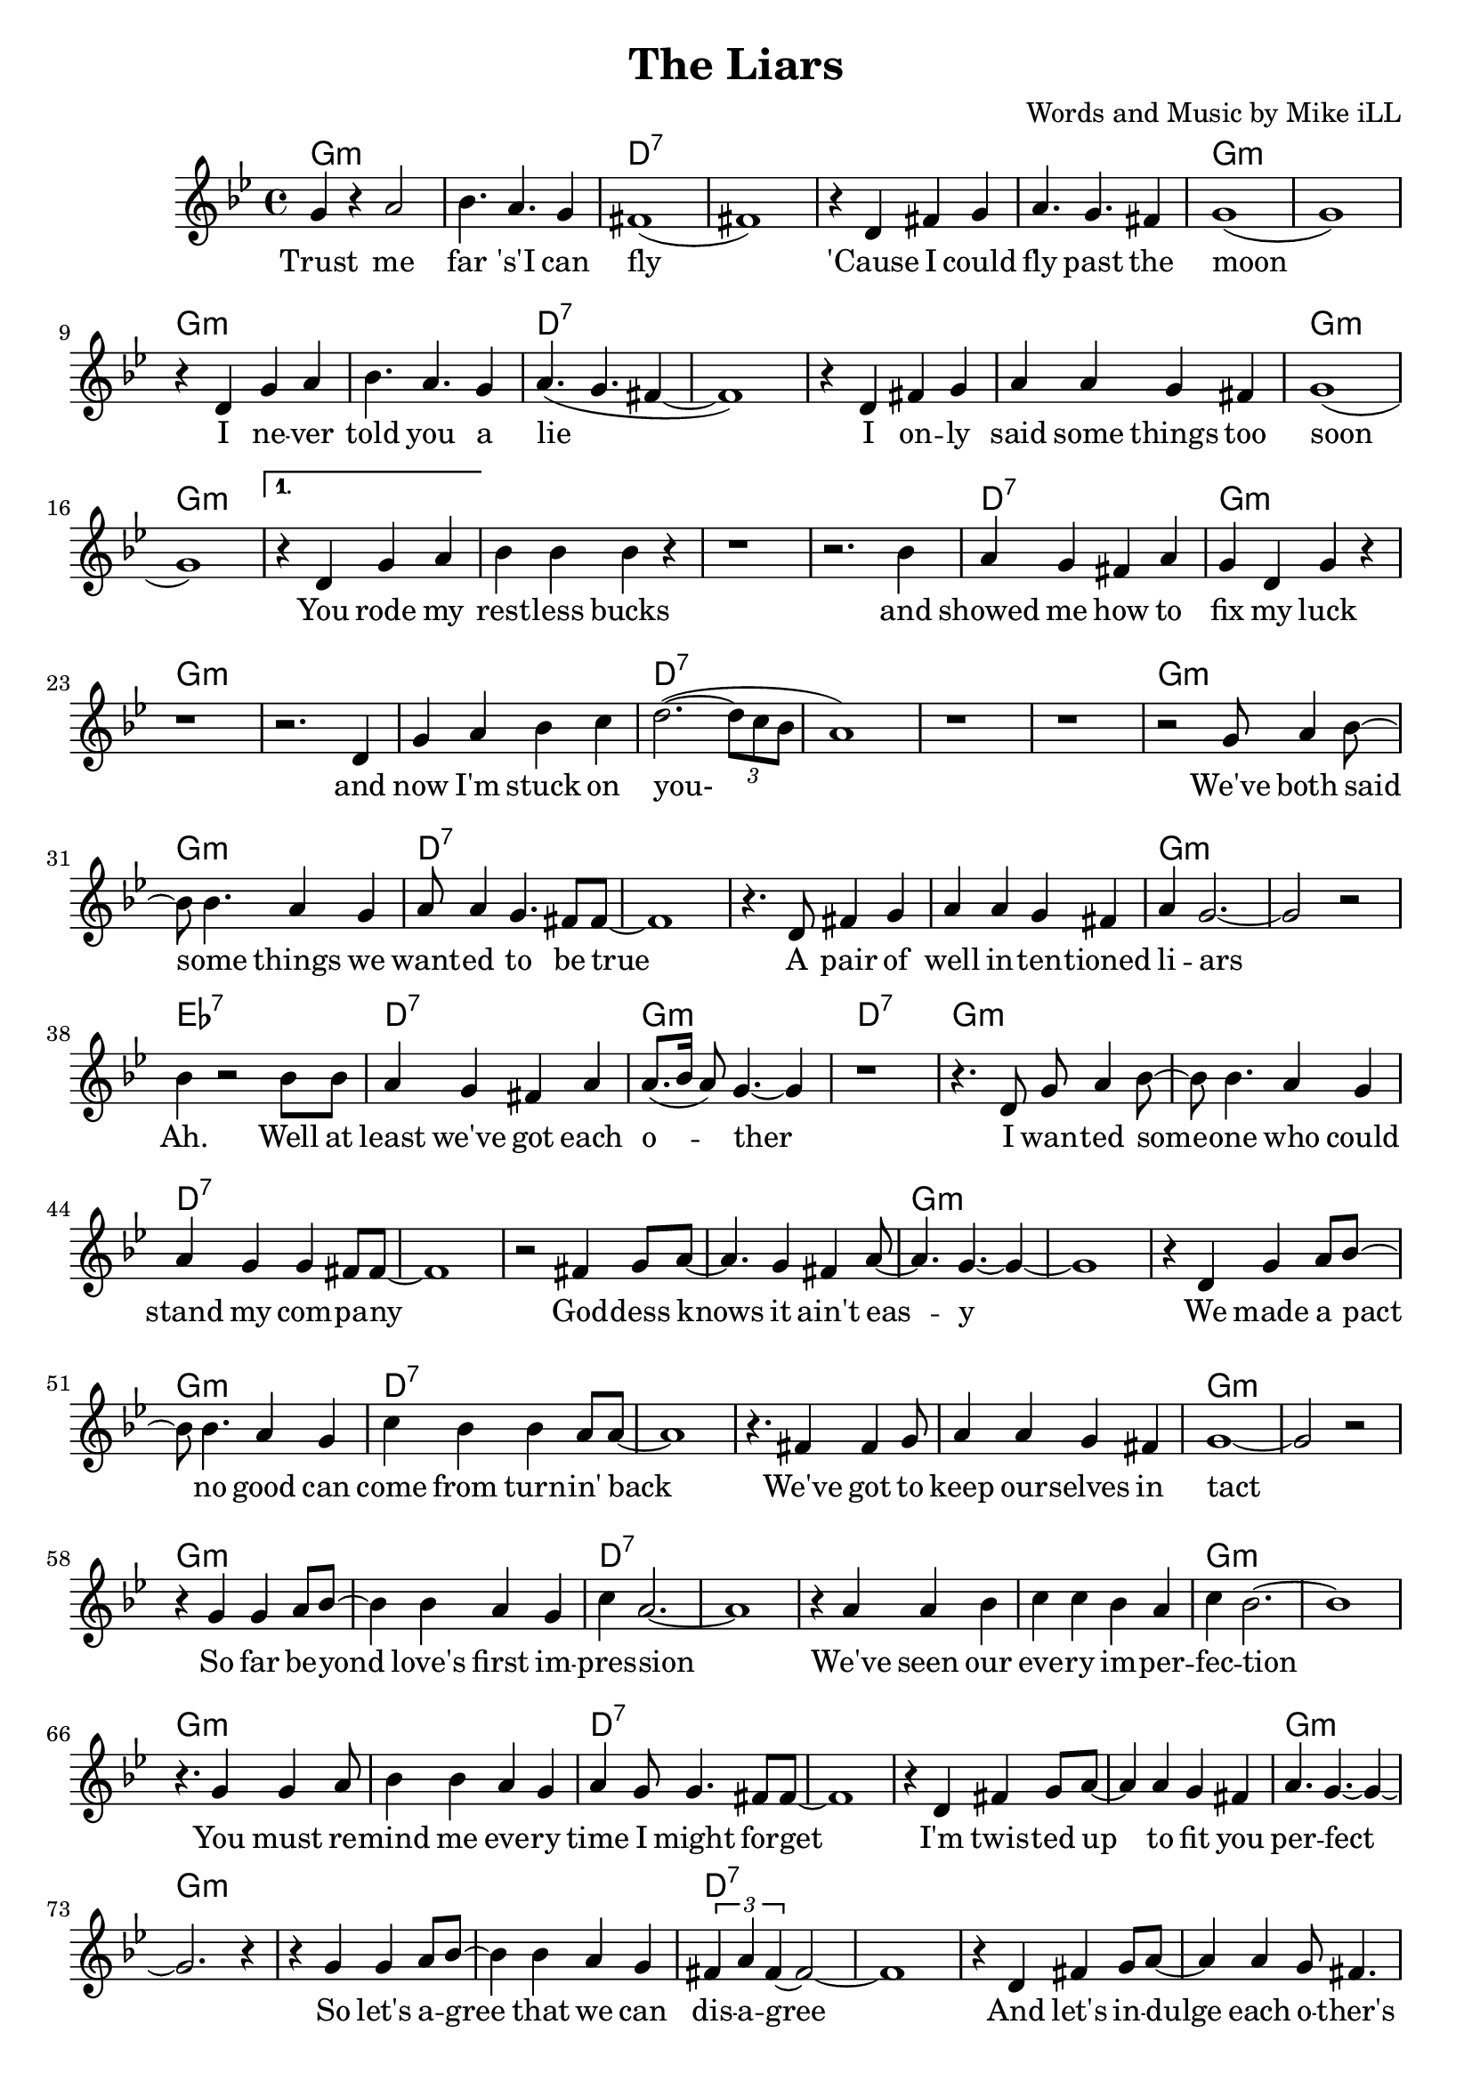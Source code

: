 \version "2.18.2"

\header {
  title = "The Liars"
  composer = "Words and Music by Mike iLL"
  tagline = "Copyright R. and M. Kilmer Creative Commons Attribution-NonCommercial, BMI"
}

\paper{ print-page-number = ##f }

melody = \relative c'' {
  \clef treble
  \key g \minor
  \time 4/4
  \set Score.voltaSpannerDuration = #(ly:make-moment 4/4)
  \repeat volta 2 {
  g4 r a2 | bes4. a g4 | fis1( | fis1) |
  r4 d fis g | a4. g fis4 | g1( | g1) |
  r4 d g a | bes4. a g4 | a4.( g fis4~ | fis1) |
  r4 d fis g | a a g fis | g1( | g) | }
  \alternative {
  { 
  r4 d g a | bes bes bes r | r1 | r2. bes4 | % You rode my
  a g fis a | g d g r | r1 | r2. d4 | % Showed me how to
  g a bes c | d2.~( \times 2/3 {d8 c bes}| a1 ) | r1 | r | % now I'm stuck
  r2 g8 a4 bes8~ | bes bes4. a4 g | a8 a4 g4. fis8 fis~ | fis1 |
  r4. d8 fis4 g | a a g fis | a g2.~ | g2 r | % a pair of
  bes4 r2 bes8 bes | a4 g fis a | a8.( bes16 a8) g4.~ g4 |r1 | % ah well at least
  % Verse two
  r4. d8 g a4 bes8~ | bes bes4. a4 g | a4 g g fis8 fis~ | fis1 | % i wanted someone who could
  r2 fis4 g8 a~ | a4. g4 fis a8~ | a4. g4.~ g4~ | g1 |  % goddess knows it ain't easy
  r4 d g a8 bes~ | bes8 bes4. a4 g | c bes bes a8 a~ | a1 | % We made a pact
  r4. fis4 fis g8 | a4 a g fis | g1~ | g2 r2 | % We've got ta keep
  r4 g g a8 bes~ | bes4 bes a g | c a2.~ | a1 | % So far beyond love's first impression
  r4 a4 a bes | c c bes a | c bes2.~ | bes1 | % We've seen our
  r4. g4 g a8 | bes4 bes a g | a g8 g4. fis8 fis~ | fis1 | % you must remind me
  r4 d fis g8 a~ | a4 a g fis | a4. g~ g4~ | g2. r4 | % I'm twisted up
  r4 g g a8 bes~ | bes4 bes a g | \times 2/3 {fis a fis~} fis2~ | fis1 | % so let's agree
  r4 d fis g8 a~ | a4 a g8 fis4. | a4 g8 g4.~ g4~ | g1~ | % and let's indulge each other's
  g4 r g a8 bes~ | bes8 bes4. a4 g | a4. bes c4~ | c1 | % and together we can
  r2 a4 bes8 c~ | c4 bes a8 bes4 g8~ | g1~ | g2. r4 | % to the truth we've got it made
    }
  {
  r4 d g a | bes bes bes r | r1 | r2. r8 bes | % unplanned endurance test suf
  a4 g8 fis4. a4 | g1~ | g4 r \times 2/3 {d4 g a} | % fice ta say you passed you were the
  bes4 r bes8 bes4 bes8 | bes4 r bes c | bes r bes8 a bes a~ | a4 g fis a | % couldn't believe you ... so
  g1~ | g | r4 g g a8 bes~ | bes4 bes a g8 fis~ | % fast. these demon dogs that live within 
  fis4 a2.~ | a1 | r4 fis fis g | a a g fis | \times 2/3 { a4 g g~ } g2~ | g1 | % me. sometimes give strength ... trickery
  r4 g g a | bes bes a g8 fis~ | fis4 a2.~ | a r4 | % so dare i ask of you to trust me
  r4 fis8 fis4 g4 a8~ | a a4. g4 r8 fis | a4 g2.~ | g1 | % when i can't ... completely
  r4 d'8 d4 d d8 | d4 d c bes | d c2.~ | c1 | % you don't have ta trust me with your money
  c8 c4 c4. c8 c~ | c c4. bes4 a8 bes~ | bes2 r2 | r1 | % you don't have to trust me not to talk
  r4 bes8 bes4 bes bes8 | bes4 bes a g | a1~ | a | % ya don't ... mind
  r4 a8 a4 a4 a8 | a4 a g fis | g1~ | g~ | g4 r2. | % ya just ... heart
    }
  }
}



text =  \lyricmode {
  Trust me | far 's'I can |  fly__ |  |
  'Cause I could | fly past the | moon |
  I ne -- ver | told you a | lie |
  I on -- ly | said some things too | soon |
  You rode my | rest -- less bucks | | and |
  showed me how to | fix my luck | | and |
  now I'm stuck on | you- | | | |
  We've both said | some things we | want -- ed to be true |
  A pair of | well in -- ten -- tioned | li -- ars | |
  Ah. Well at | least we've got each | o -- ther |
  I wan -- ted some -- | one who could | stand my com -- pa -- ny |
  God -- dess knows it ain't eas -- y |
  We made a pact | no good can | come from turn -- in' back | 
  We've got to keep | our -- selves in | tact | |
  So far be -- yond | love's first im -- | pres -- sion | |
  We've seen our | eve -- ry im -- per -- | fec -- tion | |
  You must re -- mind | me eve -- ry | time I might for -- get |
  I'm twis -- ted up | to fit you per -- | fect | |
  So let's a -- gree | that we can dis -- | a -- gree | |
  And let's in -- | dulge each o -- ther's fan -- | ta -- sies- |
  And to -- ge -- | ther we can | lie our way- | |
  To the truth | we've got it | made.
  Un -- planned en -- | dur -- ance test | | suf -- |
  fice to say you | passed | you were the |
  best, beat out the | rest, no con -- | test could -- n't be -- lieve |
  you held so | fast. | |
  these de -- mon dogs | that live with -- in | me | |
  some -- times give | strength some -- times just | trick -- e -- ry | 
  so dare I | ask of you to | trust me | |
  when I can't trust | my -- self com -- plete -- | ly | |
  you don't have to | trust me with your | mo -- ney | |
  you don't have to | trust me not to | talk | |
  you don't have to | trust me with your | mind |
  you just have to | trust me with your | heart | | 
}


ggddddgg = \chordmode {
  g1:m |g1:m |d1:7 |d1:7 |
  d1:7 |d1:7 |g1:m |g1:m | 
  }
dd = \chordmode { d1:7 | d1:7 }
gg = \chordmode { g1:m | g1:m }
gind = \chordmode { g1:m | }
dind = \chordmode { d1:7 | }
ahhh = \chordmode { ees1:7 | d1:7 | g1:m | d1:7 | }
cc = \chordmode { c1 | }

harmonies = {
\ggddddgg \ggddddgg 
\gg \gg \dind \gg \gg % you rode ... and now I'm stuck on
\dd \dd % you
\ggddddgg % we both ... liars
\ahhh
\ggddddgg % i wanted someone who ... it ain't easy
\ggddddgg % we made a pact ... intact
\ggddddgg % so far bayond ... impression
\ggddddgg % we've seen ... imperfection
\ggddddgg % you must remind ... perfect
\ggddddgg % so let's agree ... fantasies
% \ggddddgg % and together we can ... made
\gg \gg \dind \gg % unplanned ... passed you were the
\gg \gind \dind \gg % best beat out the ... held so fast
\ggddddgg % these demon ... trickery
\ggddddgg % so dare i .. completely
\ggddddgg % you don't ... not to talk
\gg \dd \dd \gind % you don't ... mind ... with your
\dind \gind
}

\score {
  <<
    \new ChordNames {
      \set chordChanges = ##t
      \harmonies
    }
    \new Voice = "one" { \melody }
    \new Lyrics \lyricsto "one" \text
  >>
  \layout { }
  \midi { }
}
